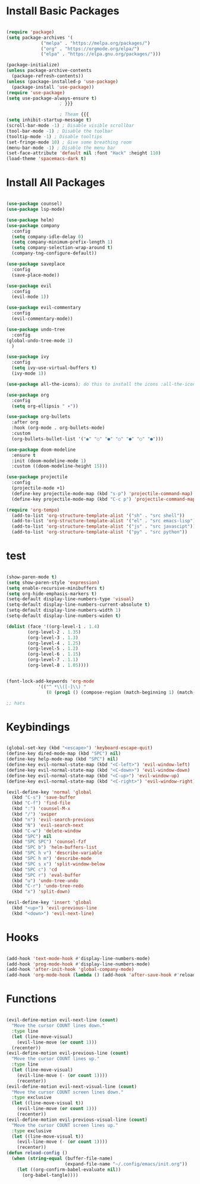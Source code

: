 #+PROPERTY: header-args:emacs-lisp :tangle ~/.config/emacs/init.el
* Install Basic Packages

#+begin_src emacs-lisp

(require 'package)
(setq package-archives '(
			 ("melpa" . "https://melpa.org/packages/")
			 ("org" . "https://orgmode.org/elpa/")
			 ("elpa" . "https://elpa.gnu.org/packages/")))

(package-initialize)
(unless package-archive-contents
  (package-refresh-contents))
(unless (package-installed-p 'use-package)
  (package-install 'use-package))
(require 'use-package)
(setq use-package-always-ensure t)
					; }}}

					; Theam {{{
(setq inhibit-startup-message t)
(scroll-bar-mode -1) ; Disable visible scrollbar
(tool-bar-mode -1) ; Disable the toolbar
(tooltip-mode -1) ; Disable tooltips
(set-fringe-mode 10) ; Give some breathing room
(menu-bar-mode -1) ; Disable the menu bar
(set-face-attribute 'default nil :font "Hack" :height 110)
(load-theme 'spacemacs-dark t)

#+end_src

* Install All Packages
  
  #+begin_src emacs-lisp
  
(use-package counsel)
(use-package lsp-mode)

(use-package helm)
(use-package company
  :config
  (setq company-idle-delay 0)
  (setq company-minimum-prefix-length 1)
  (setq company-selection-wrap-around t)
  (company-tng-configure-default))

(use-package saveplace
  :config
  (save-place-mode))

(use-package evil
  :config
  (evil-mode 1))

(use-package evil-commentary
  :config
  (evil-commentary-mode))

(use-package undo-tree
  :config
(global-undo-tree-mode 1)
  )

(use-package ivy
  :config
  (setq ivy-use-virtual-buffers t)
  (ivy-mode 1))

(use-package all-the-icons); do this to install the icons :all-the-icons-install-fonts t

(use-package org
  :config
  (setq org-ellipsis " ▾"))

(use-package org-bullets
  :after org
  :hook (org-mode . org-bullets-mode)
  :custom
  (org-bullets-bullet-list '("◉" "○" "●" "○" "●" "○" "●")))

(use-package doom-modeline
  :ensure t
  :init (doom-modeline-mode 1)
  :custom ((doom-modeline-height 15)))

(use-package projectile
  :config
  (projectile-mode +1)
  (define-key projectile-mode-map (kbd "s-p") 'projectile-command-map)
  (define-key projectile-mode-map (kbd "C-c p") 'projectile-command-map))

(require 'org-tempo)
  (add-to-list 'org-structure-template-alist '("sh" . "src shell"))
  (add-to-list 'org-structure-template-alist '("el" . "src emacs-lisp"))
  (add-to-list 'org-structure-template-alist '("js" . "src javascipt"))
  (add-to-list 'org-structure-template-alist '("py" . "src python"))

  #+end_src

* test 

  #+begin_src emacs-lisp

(show-paren-mode t)
(setq show-paren-style 'expression)
(setq enable-recursive-minibuffers t)
(setq org-hide-emphasis-markers t)
(setq-default display-line-numbers-type 'visual)
(setq-default display-line-numbers-current-absolute t)
(setq-default display-line-numbers-width 1)
(setq-default display-line-numbers-widen t)

(dolist (face '((org-level-1 . 1.4)
		(org-level-2 . 1.35)
		(org-level-3 . 1.3)
		(org-level-4 . 1.25)
		(org-level-5 . 1.2)
		(org-level-6 . 1.15)
		(org-level-7 . 1.1)
		(org-level-8 . 1.05))))


(font-lock-add-keywords 'org-mode
			'(("^ *\\([-]\\) "
			   (0 (prog1 () (compose-region (match-beginning 1) (match-end 1) "•"))))))

;; hats
  #+end_src

* Keybindings
 
  #+begin_src emacs-lisp
  
(global-set-key (kbd "<escape>") 'keyboard-escape-quit)
(define-key dired-mode-map (kbd "SPC") nil)
(define-key help-mode-map (kbd "SPC") nil)
(define-key evil-normal-state-map (kbd "<C-left>") 'evil-window-left)
(define-key evil-normal-state-map (kbd "<C-down>") 'evil-window-down)
(define-key evil-normal-state-map (kbd "<C-up>") 'evil-window-up)
(define-key evil-normal-state-map (kbd "<C-right>") 'evil-window-right)

(evil-define-key 'normal 'global
  (kbd "C-s") 'save-buffer
  (kbd "C-f") 'find-file
  (kbd ":") 'counsel-M-x
  (kbd "/") 'swiper
  (kbd "n") 'evil-search-previous
  (kbd "N") 'evil-search-next
  (kbd "C-w") 'delete-window
  (kbd "SPC") nil
  (kbd "SPC SPC") 'counsel-fzf
  (kbd "SPC b") 'helm-buffers-list
  (kbd "SPC h v") 'describe-variable
  (kbd "SPC h m") 'describe-mode
  (kbd "SPC s x") 'split-window-below
  (kbd "SPC c") 'cd
  (kbd "SPC r") 'eval-buffer
  (kbd "u") 'undo-tree-undo
  (kbd "C-r") 'undo-tree-redo
  (kbd "x") 'split-down)

(evil-define-key 'insert 'global
  (kbd "<up>") 'evil-previous-line
  (kbd "<down>") 'evil-next-line)

  #+end_src
  
* Hooks
  #+begin_src emacs-lisp
  
(add-hook 'text-mode-hook #'display-line-numbers-mode)
(add-hook 'prog-mode-hook #'display-line-numbers-mode)
(add-hook 'after-init-hook 'global-company-mode)
(add-hook 'org-mode-hook (lambda () (add-hook 'after-save-hook #'reload-config)))

  #+end_src
  
* Functions
  #+begin_src emacs-lisp
  
(evil-define-motion evil-next-line (count)
  "Move the cursor COUNT lines down."
  :type line
  (let (line-move-visual)
    (evil-line-move (or count 1)))
  (recenter))
(evil-define-motion evil-previous-line (count)
  "Move the cursor COUNT lines up."
  :type line
  (let (line-move-visual)
    (evil-line-move (- (or count 1))))
    (recenter))
(evil-define-motion evil-next-visual-line (count)
  "Move the cursor COUNT screen lines down."
  :type exclusive
  (let ((line-move-visual t))
    (evil-line-move (or count 1)))
    (recenter))
(evil-define-motion evil-previous-visual-line (count)
  "Move the cursor COUNT screen lines up."
  :type exclusive
  (let ((line-move-visual t))
    (evil-line-move (- (or count 1))))
    (recenter))
(defun reload-config ()
  (when (string-equal (buffer-file-name)
                      (expand-file-name "~/.config/emacs/init.org"))
    (let ((org-confirm-babel-evaluate nil))
      (org-babel-tangle))))

  #+end_src
  
  
